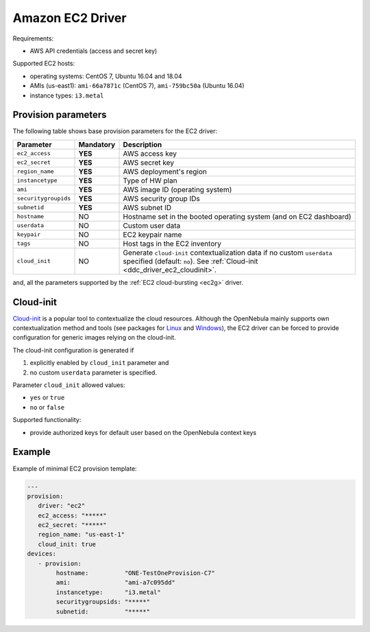 .. _ddc_driver_ec2:

=================
Amazon EC2 Driver
=================

Requirements:

* AWS API credentials (access and secret key)

Supported EC2 hosts:

* operating systems: CentOS 7, Ubuntu 16.04 and 18.04
* AMIs (us-east1): ``ami-66a7871c`` (CentOS 7), ``ami-759bc50a`` (Ubuntu 16.04)
* instance types: ``i3.metal``

.. _ddc_driver_ec2_params:

Provision parameters
====================

The following table shows base provision parameters for the EC2 driver:

===================== ========= ===========
Parameter             Mandatory Description
===================== ========= ===========
``ec2_access``        **YES**   AWS access key
``ec2_secret``        **YES**   AWS secret key
``region_name``       **YES**   AWS deployment's region
``instancetype``      **YES**   Type of HW plan
``ami``               **YES**   AWS image ID (operating system)
``securitygroupids``  **YES**   AWS security group IDs
``subnetid``          **YES**   AWS subnet ID
``hostname``          NO        Hostname set in the booted operating system (and on EC2 dashboard)
``userdata``          NO        Custom user data
``keypair``           NO        EC2 keypair name
``tags``              NO        Host tags in the EC2 inventory
``cloud_init``        NO        Generate ``cloud-init`` contextualization data if no custom ``userdata`` specified (default: ``no``). See :ref:`Cloud-init <ddc_driver_ec2_cloudinit>`.
===================== ========= ===========

and, all the parameters supported by the :ref:`EC2 cloud-bursting <ec2g>` driver.

.. _ddc_driver_ec2_cloudinit:

Cloud-init
==========

`Cloud-init <http://cloudinit.readthedocs.io/>`__ is a popular tool to contextualize the cloud resources. Although the OpenNebula mainly supports own contextualization method and tools (see packages for `Linux <https://github.com/OpenNebula/addon-context-linux>`__ and `Windows <https://github.com/OpenNebula/addon-context-windows>`__), the EC2 driver can be forced to provide configuration for generic images relying on the cloud-init.

The cloud-init configuration is generated if

1. explicitly enabled by ``cloud_init`` parameter and
2. no custom ``userdata`` parameter is specified.

Parameter ``cloud_init`` allowed values:

* ``yes`` or ``true``
* ``no`` or ``false``

Supported functionality:

* provide authorized keys for default user based on the OpenNebula context keys

.. _ddc_driver_ec2_example:

Example
=======

Example of minimal EC2 provision template:

.. code::

    ---
    provision:
       driver: "ec2"
       ec2_access: "*****"
       ec2_secret: "*****"
       region_name: "us-east-1"
       cloud_init: true
    devices:
       - provision:
            hostname:          "ONE-TestOneProvision-C7"
            ami:               "ami-a7c095dd"
            instancetype:      "i3.metal"
            securitygroupsids: "*****"
            subnetid:          "*****"

